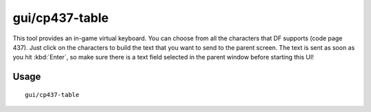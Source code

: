 gui/cp437-table
===============

.. dfhack-tool::
    :summary: Virtual keyboard for typing with the mouse.
    :tags: dfhack

This tool provides an in-game virtual keyboard. You can choose from all the
characters that DF supports (code page 437). Just click on the characters to
build the text that you want to send to the parent screen. The text is sent
as soon as you hit :kbd:`Enter`, so make sure there is a text field selected
in the parent window before starting this UI!

Usage
-----

::

    gui/cp437-table
